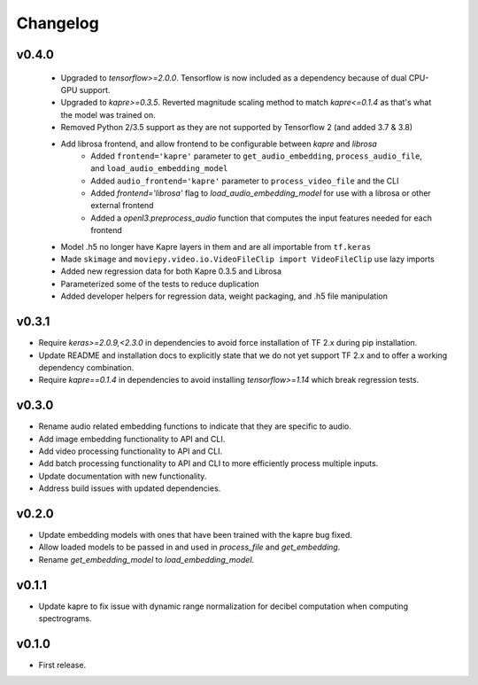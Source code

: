 .. _changes:

Changelog
---------

v0.4.0
~~~~~~
 - Upgraded to `tensorflow>=2.0.0`. Tensorflow is now included as a dependency because of dual CPU-GPU support.
 - Upgraded to `kapre>=0.3.5`. Reverted magnitude scaling method to match `kapre<=0.1.4` as that's what the model was trained on.
 - Removed Python 2/3.5 support as they are not supported by Tensorflow 2 (and added 3.7 & 3.8)
 - Add librosa frontend, and allow frontend to be configurable between `kapre` and `librosa`
    - Added ``frontend='kapre'`` parameter to ``get_audio_embedding``, ``process_audio_file``, and ``load_audio_embedding_model``
    - Added ``audio_frontend='kapre'`` parameter to ``process_video_file`` and the CLI
    - Added `frontend='librosa'` flag to `load_audio_embedding_model` for use with a librosa or other external frontend
    - Added a `openl3.preprocess_audio` function that computes the input features needed for each frontend
 - Model .h5 no longer have Kapre layers in them and are all importable from ``tf.keras``
 - Made ``skimage`` and ``moviepy.video.io.VideoFileClip import VideoFileClip`` use lazy imports
 - Added new regression data for both Kapre 0.3.5 and Librosa
 - Parameterized some of the tests to reduce duplication
 - Added developer helpers for regression data, weight packaging, and .h5 file manipulation


v0.3.1
~~~~~~
- Require `keras>=2.0.9,<2.3.0` in dependencies to avoid force installation of TF 2.x during pip installation.
- Update README and installation docs to explicitly state that we do not yet support TF 2.x and to offer a working dependency combination.
- Require `kapre==0.1.4` in dependencies to avoid installing `tensorflow>=1.14` which break regression tests.


v0.3.0
~~~~~~
- Rename audio related embedding functions to indicate that they are specific to audio.
- Add image embedding functionality to API and CLI.
- Add video processing functionality to API and CLI.
- Add batch processing functionality to API and CLI to more efficiently process multiple inputs.
- Update documentation with new functionality.
- Address build issues with updated dependencies.

v0.2.0
~~~~~~
- Update embedding models with ones that have been trained with the kapre bug fixed.
- Allow loaded models to be passed in and used in `process_file` and `get_embedding`.
- Rename `get_embedding_model` to `load_embedding_model`.

v0.1.1
~~~~~~
- Update kapre to fix issue with dynamic range normalization for decibel computation when computing spectrograms.

v0.1.0
~~~~~~
- First release.
